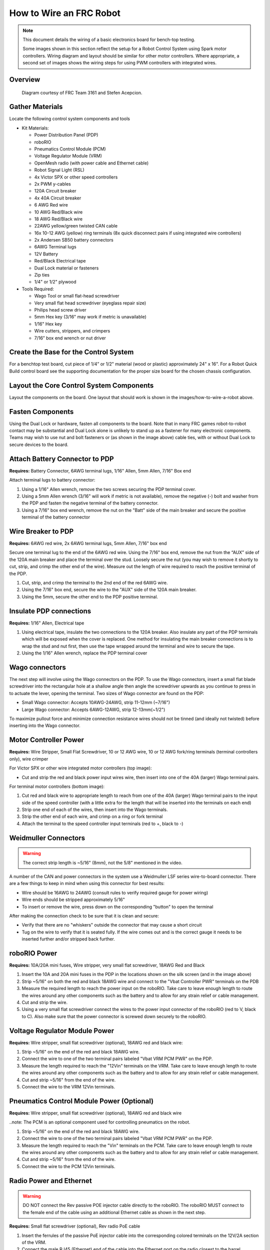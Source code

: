 How to Wire an FRC Robot
========================

.. note::

   This document details the wiring of a basic electronics board for bench-top testing.

   Some images shown in this section reflect the setup for a Robot Control System using Spark motor controllers. Wiring diagram and layout should be similar for other motor controllers. Where appropriate, a second set of images shows the wiring steps for using PWM controllers with integrated wires.

Overview
--------

.. figure:: images/frc-control-system-layout.svg
  :width: 600

  Diagram courtesy of FRC Team 3161 and Stefen Acepcion.

Gather Materials
----------------

Locate the following control system components and tools

- Kit Materials:

  - Power Distribution Panel (PDP)
  - roboRIO
  - Pneumatics Control Module (PCM)
  - Voltage Regulator Module (VRM)
  - OpenMesh radio (with power cable and Ethernet cable)
  - Robot Signal Light (RSL)
  - 4x Victor SPX or other speed controllers
  - 2x PWM y-cables
  - 120A Circuit breaker
  - 4x 40A Circuit breaker
  - 6 AWG Red wire
  - 10 AWG Red/Black wire
  - 18 AWG Red/Black wire
  - 22AWG yellow/green twisted CAN cable
  - 16x 10-12 AWG  (yellow) ring terminals
    (8x quick disconnect pairs if using integrated wire controllers)
  - 2x Andersen SB50 battery connectors
  - 6AWG Terminal lugs
  - 12V Battery
  - Red/Black Electrical tape
  - Dual Lock material or fasteners
  - Zip ties
  - 1/4" or 1/2" plywood

- Tools Required:

  - Wago Tool or small flat-head screwdriver
  - Very small flat head screwdriver (eyeglass repair size)
  - Philips head screw driver
  - 5mm Hex key (3/16" may work if metric is unavailable)
  - 1/16" Hex key
  - Wire cutters, strippers, and crimpers
  - 7/16” box end wrench or nut driver

Create the Base for the Control System
--------------------------------------

For a benchtop test board, cut piece of 1/4” or 1/2" material (wood or plastic) approximately 24" x 16". For a Robot Quick Build control board see the supporting documentation for the proper size board for the chosen chassis configuration.

Layout the Core Control System Components
-----------------------------------------

.. image:: images/image1.jpg


Layout the components on the board. One layout that should work is shown in the images/how-to-wire-a-robot above.

.. image:: images/image2.png

Fasten Components
-----------------

Using the Dual Lock or hardware, fasten all components to the board. Note that in many FRC games robot-to-robot contact may be substantial and Dual Lock alone is unlikely to stand up as a fastener for many electronic components. Teams may wish to use nut and bolt fasteners or (as shown in the image above) cable ties, with or without Dual Lock to secure devices to the board.

Attach Battery Connector to PDP
-------------------------------

.. image:: images/image3.jpg

**Requires:** Battery Connector, 6AWG terminal lugs, 1/16" Allen, 5mm Allen,
7/16" Box end

Attach terminal lugs to battery connector:

1. Using a 1/16" Allen wrench, remove the two screws securing the PDP terminal cover.
2. Using a 5mm Allen wrench (3/16" will work if metric is not available), remove the negative (-) bolt and washer from the PDP and fasten the negative terminal of the battery connector.
3. Using a 7/16" box end wrench, remove the nut on the "Batt" side of the main breaker and secure the positive terminal of the battery connector

Wire Breaker to PDP
-------------------

.. image:: images/image4.jpg

**Requires:** 6AWG red wire, 2x 6AWG terminal lugs, 5mm Allen, 7/16" box end

Secure one terminal lug to the end of the 6AWG red wire. Using the 7/16" box end, remove the nut from the “AUX” side of the 120A main breaker and place the terminal over the stud. Loosely secure the nut (you may wish to remove it shortly to cut, strip, and crimp the other end of the wire). Measure out the length of wire required to reach the positive terminal of the PDP.

1. Cut, strip, and crimp the terminal to the 2nd end of the red 6AWG wire.
2. Using the 7/16" box end, secure the wire to the "AUX" side of the 120A main breaker.
3. Using the 5mm, secure the other end to the PDP positive terminal.

Insulate PDP connections
------------------------

.. image:: images/image5.jpg

**Requires:** 1/16" Allen, Electrical tape

1. Using electrical tape, insulate the two connections to the 120A breaker. Also insulate any part of the PDP terminals which will be exposed when the cover is replaced. One method for insulating the main breaker connections is to wrap the stud and nut first, then use the tape wrapped around the terminal and wire to secure the tape.
2. Using the 1/16" Allen wrench, replace the PDP terminal cover

Wago connectors
---------------

.. raw:: html

    <div style="position: relative; padding-bottom: 56.25%; height: 0; overflow: hidden; max-width: 100%; height: auto;">
        <iframe src="https://www.youtube-nocookie.com/embed/L3GJGQ7mJqk" frameborder="0" allowfullscreen style="position: absolute; top: 0; left: 0; width: 100%; height: 100%;"></iframe>
    </div>

The next step will involve using the Wago connectors on the PDP. To use the Wago connectors, insert a small flat blade screwdriver into the rectangular hole at a shallow angle then angle the screwdriver upwards as you continue to press in to actuate the lever, opening the terminal. Two sizes of Wago connector are found on the PDP:

- Small Wago connector: Accepts 10AWG-24AWG, strip 11-12mm (~7/16")
- Large Wago connector: Accepts 6AWG-12AWG, strip 12-13mm(~1/2")

To maximize pullout force and minimize connection resistance wires should not be tinned (and ideally not twisted) before inserting into the Wago connector.

Motor Controller Power
----------------------

.. image:: images/image6.jpg

.. image:: images/image7.jpg

**Requires:** Wire Stripper, Small Flat Screwdriver, 10 or 12 AWG wire, 10 or 12 AWG fork/ring terminals (terminal controllers only), wire crimper

For Victor SPX or other wire integrated motor controllers (top image):

- Cut and strip the red and black power input wires wire, then insert into one of the 40A (larger) Wago terminal pairs.

For terminal motor controllers (bottom image):

1. Cut red and black wire to appropriate length to reach from one of the 40A (larger) Wago terminal pairs to the input side of the speed controller (with a little extra for the length that will be inserted into the terminals on each end)
2. Strip one end of each of the wires, then insert into the Wago terminals.
3. Strip the other end of each wire, and crimp on a ring or fork terminal
4. Attach the terminal to the speed controller input terminals (red to +, black to -)

Weidmuller Connectors
---------------------

.. raw:: html

    <div style="position: relative; padding-bottom: 56.25%; height: 0; overflow: hidden; max-width: 100%; height: auto;">
        <iframe src="https://www.youtube-nocookie.com/embed/kCcDw3lDYis" frameborder="0" allowfullscreen style="position: absolute; top: 0; left: 0; width: 100%; height: 100%;"></iframe>
    </div>

.. warning:: The correct strip length is ~5/16" (8mm), not the 5/8" mentioned in the video.

A number of the CAN and power connectors in the system use a Weidmuller LSF series wire-to-board connector. There are a few things to keep in mind when using this connector for best results:

- Wire should be 16AWG to 24AWG (consult rules to verify required gauge for power wiring)
- Wire ends should be stripped approximately 5/16"
- To insert or remove the wire, press down on the corresponding "button" to open the terminal

After making the connection check to be sure that it is clean and secure:

- Verify that there are no "whiskers" outside the connector that may cause a short circuit
- Tug on the wire to verify that it is seated fully. If the wire comes out and is the correct gauge it needs to be inserted further and/or stripped back further.

roboRIO Power
-------------

.. image:: images/image8.jpg

**Requires:** 10A/20A mini fuses, Wire stripper, very small flat screwdriver, 18AWG Red and Black

1. Insert the 10A and 20A mini fuses in the PDP in the locations shown on the silk screen (and in the image above)
2. Strip ~5/16" on both the red and black 18AWG wire and connect to the "Vbat Controller PWR" terminals on the PDB
3. Measure the required length to reach the power input on the roboRIO. Take care to leave enough length to route the wires around any other components such as the battery and to allow for any strain relief or cable management.
4. Cut and strip the wire.
5. Using a very small flat screwdriver connect the wires to the power input connector of the roboRIO (red to V, black to C). Also make sure that the power connector is screwed down securely to the roboRIO.

Voltage Regulator Module Power
------------------------------

.. image:: images/image11.jpg

**Requires:** Wire stripper, small flat screwdriver (optional), 18AWG red and black wire:

1. Strip ~5/16" on the end of the red and black 18AWG wire.
2. Connect the wire to one of the two terminal pairs labeled "Vbat VRM PCM PWR" on the PDP.
3. Measure the length required to reach the "12Vin" terminals on the VRM. Take care to leave enough length to route the wires around any other components such as the battery and to allow for any strain relief or cable management.
4. Cut and strip ~5/16" from the end of the wire.
5. Connect the wire to the VRM 12Vin terminals.

Pneumatics Control Module Power (Optional)
------------------------------------------

.. image:: images/image12.jpg

**Requires:** Wire stripper, small flat screwdriver (optional), 18AWG red and black wire

..note: The PCM is an optional component used for controlling pneumatics on the robot.

1. Strip ~5/16" on the end of the red and black 18AWG wire.
2. Connect the wire to one of the two terminal pairs labeled "Vbat VRM PCM PWR" on the PDP.
3. Measure the length required to reach the "Vin" terminals on the PCM. Take care to leave enough length to route the wires around any other components such as the battery and to allow for any strain relief or cable management.
4. Cut and strip ~5/16" from the end of the wire.
5. Connect the wire to the PCM 12Vin terminals.

Radio Power and Ethernet
------------------------

.. warning:: DO NOT connect the Rev passive POE injector cable directly to the roboRIO. The roboRIO MUST connect to the female end of the cable using an additional Ethernet cable as shown in the next step.

.. image:: images/image13.jpg

**Requires:** Small flat screwdriver (optional), Rev radio PoE cable

1. Insert the ferrules of the passive PoE injector cable into the corresponding colored terminals on the 12V/2A section of the VRM.
2. Connect the male RJ45 (Ethernet) end of the cable into the Ethernet port on the radio closest to the barrel connector (labeled 18-24v POE)

roboRIO to Radio Ethernet
-------------------------

.. image:: images/image14.jpg

**Requires:** Ethernet cable

Connect an Ethernet cable from the female RJ45 (Ethernet) port of the Rev Passive POE cable to the RJ45 (Ethernet) port on the roboRIO.

CAN Devices
-----------

roboRIO to PCM CAN
^^^^^^^^^^^^^^^^^^

.. image:: images/image15.jpg

**Requires:** Wire stripper, small flat screwdriver (optional), yellow/green twisted CAN cable

.. note: The PCM is an optional component used for controlling pneumatics on the robot. If you are not using the PCM, wire the CAN connection directly from the roboRIO (shown in this step) to the PDP (show in the next step).

1. Strip ~5/16" off of each of the CAN wires.
2. Insert the wires into the appropriate CAN terminals on the roboRIO (Yellow->YEL, Green->GRN).
3. Measure the length required to reach the CAN terminals of the PCM (either of the two available pairs). Cut and strip ~5/16" off this end of the wires.
4. Insert the wires into the appropriate color coded CAN terminals on the PCM. You may use either of the Yellow/Green terminal pairs on the PCM, there is no defined in or out.

PCM to PDP CAN
^^^^^^^^^^^^^^

.. image:: images/image16.jpg

**Requires:** Wire stripper, small flat screwdriver (optional), yellow/green twisted CAN cable

.. note: The PCM is an optional component used for controlling pneumatics on the robot. If you are not using the PCM, wire the CAN connection directly from the roboRIO (shown in the above step) to the PDP (show in this step).

1. Strip ~5/16" off of each of the CAN wires.
2. Insert the wires into the appropriate CAN terminals on the PCM.
3. Measure the length required to reach the CAN terminals of the PDP (either of the two available pairs). Cut and strip ~5/16" off this end of the wires.
4. Insert the wires into the appropriate color coded CAN terminals on the PDP. You may use either of the Yellow/Green terminal pairs on the PDP, there is no defined in or out.

.. note: The PDP ships with the CAN bus terminating resistor jumper in the “ON” position. It is recommended to leave the jumper in this position and place any additional CAN nodes between the roboRIO and the PDP (leaving the PDP as the end of the bus). If you wish to place the PDP in the middle of the bus (utilizing both pairs of PDP CAN terminals) move the jumper to the “OFF” position and place your own 120 ohm terminating resistor at the end of your CAN bus chain.

PWM Cables
----------

.. image:: images/image17.jpg

**Requires:** 4x PWM cables (if using non-integrated wire controllers), 2x PWM Y-cable (Optional)

Option 1 (Direct connect):

- Connect the PWM cables from each controller directly to the roboRIO. For Victor SPX's and other PWM/CAN controllers, the green wire (black wire for non-integrated controllers) should be towards the outside of the roboRIO. For controllers without integrated wires, make sure the controller side of the black wire is located according to the markings on the controller. It is recommended to connect the left side to PWM 0 and 1 and the right side to PWM 2 and 3 for the most straightforward programming experience, but any channel will work as long as you note which side goes to which channel and adjust the code accordingly.

Option 2 (Y-cable):

1. Connect 1 PWM Y-cable to the PWM cables for the controllers controlling one side of the robot. The brown wire on the Y-cable should match the green/black wire on the PWM cable.
2. Connect the PWM Y-cables to the PWM ports on the roboRIO. The brown wire should be towards the outside of the roboRIO. It is recommended to connect the left side to PWM 0 and the right side to PWM 1 for the most straightforward programming experience, but any channel will work as long as you note which side goes to which channel and adjust the code accordingly.

Robot Signal Light
------------------

.. image:: images/image18.jpg

**Requires:** Wire stripper, 2 pin cable, Robot Signal Light, 18AWG red wire, very small flat screwdriver

1. Cut one end off of the 2 pin cable and strip both wires
2. Insert the black wire into the center, "N" terminal and tighten the terminal.
3. Strip the 18AWG red wire and insert into the "La" terminal and tighten the terminal.
4. Cut and strip the other end of the 18AWG wire to insert into the "Lb" terminal
5. Insert the red wire from the two pin cable into the "Lb" terminal with the 18AWG red wire and tighten the terminal.
6. Connect the two-pin connector to the RSL port on the roboRIO. The black wire should be closest to the outside of the roboRIO.

.. tip:: You may wish to temporarily secure the RSL to the control board using cable ties or Dual Lock (it is recommended to move the RSL to a more visible location as the robot is being constructed)

Circuit Breakers
----------------

.. image:: images/image19.jpg

**Requires:** 4x 40A circuit breakers

Insert 40-amp Circuit Breakers into the positions on the PDP corresponding with the Wago connectors the Talons are connected to. Note that, for all breakers, the breaker corresponds with the nearest positive (red) terminal (see graphic above). All negative terminals on the board are directly connected internally.

If working on a Robot Quick Build, stop here and insert the board into the robot chassis before continuing.

Motor Power
-----------

.. image:: images/image20.jpg

**Requires:** Wire stripper, wire crimper, phillips head screwdriver, wire connecting hardware

For each CIM motor:

- Strip the ends of the red and black wires from the CIM

For integrated wire controllers (including Victor SPX):

1. Strip the white and green wires from the controller
2. Connect the motor wires to the controller output wires (it is recommended to connect the red wire to the white M+ output). The images/how-to-wire-a-robot above show examples using quick disconnect terminals.

For Sparks or other non-integrated-wire controllers:

1. Crimp a ring/fork terminal on each of the motor wires.
2. Attach the wires to the output side of the motor controller (red to +, black to -)

STOP
----

.. image:: images/image21.png

.. danger:: Before plugging in the battery, make sure all connections have been made with the proper polarity. Ideally have someone that did not wire the robot check to make sure all connections are correct.

Before plugging in the battery, make sure all connections have been made with the proper polarity. Ideally have someone that did not wire the robot check to make sure all connections are correct.

- Start with the battery and verify that the red wire is connected to the positive terminal
- Check that the red wire passes through the main breaker and to the + terminal of the PDP and that the black wire travels directly to the - terminal.
- For each motor controller, verify that the red wire goes from the red PDP terminal to the Red wire on the Victor SPX (not the white M+!!!!)
- For each device on the end of the PDP, verify that the red wire connects to the red terminal on the PDP and the red terminal on the component.
- Make sure that the orange Passive PoE cable is plugged directly into the radio NOT THE roboRIO! It must be connected to the roboRIO using an additional Ethernet cable.

.. tip:: It is also recommended to put the robot on blocks so the wheels are off the ground before proceeding. This will prevent any unexpected movement from becoming dangerous.

Manage Wires
------------

.. image:: images/image22.jpg

****Requires:**** Zip ties

.. tip:: Now may be a good time to add a few zip ties to manage some of the wires before proceeding. This will help keep the robot wiring neat.

Connect Battery
---------------

Connect the battery to the robot side of the Andersen connector. Power on the robot by moving the lever on the top of the 120A main breaker into the ridge on the top of the housing.

If stuff blinks, you probably did it right. From here, you should connect to the roboRIO and try uploading your code!
